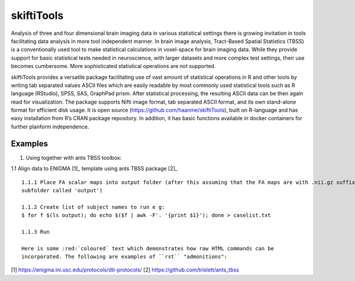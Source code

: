 .. documentation master file, created by sphinx-quickstart 
   You can adapt this file completely to your liking, but it should at least
   contain the root `toctree` directive.

skiftiTools
================================

.. raw:: html

.. role:: red

.. This main document is in `'reStructuredText' ("rst") format

Analysis of three and four dimensional brain imaging data in various statistical settings there is growing invitation in tools facilitating data analysis in more tool independent manner. In brain image analysis, Tract-Based Spatial Statistics (TBSS) is a conventionally used tool to make statistical calculations in voxel-space for brain imaging data. While they provide support for basic statistical tests needed in neuroscience, with larger datasets and more complex test settings, their use becomes cumbersome. More sophisticated statistical operations are not supported.

skiftiTools provides a versatile package facilitating use of vast amount of statistical operations in R and other tools by writing tab separated values ASCII files which are easily readable by most commonly used statistical tools such as R language (RStudio), SPSS, SAS, GraphPad prism. After statistical processing, the resulting ASCII data can be then again read for visualization. The package supports Nifti image format, tab separated ASCII format, and its own stand-alone format for efficient disk usage. It is open source (https://github.com/haanme/skiftiTools), built on R-language and has easy installation from R’s CRAN package repository. In addition, it has basic functions available in docker containers for further planform independence.

.. image:: Figure1.png

Examples
--------

1. Using together with ants TBSS toolbox:

1.1 Align data to ENIGMA [1]_ template using ants TBSS package [2]_ ::

   1.1.1 Place FA scalar maps into output folder (after this assuming that the FA maps are with .nii.gz suffix in    
   subfolder called 'output')
   
   1.1.2 Create list of subject names to run e g:
   $ for f $(ls output); do echo $($f | awk -F'. '{print $1}'); done > caselist.txt

   1.1.3 Run 
   
   Here is some :red:`coloured` text which demonstrates how raw HTML commands can be
   incorporated. The following are examples of ``rst`` "admonitions":


[1] https://enigma.ini.usc.edu/protocols/dti-protocols/
[2] https://github.com/trislett/ants_tbss
